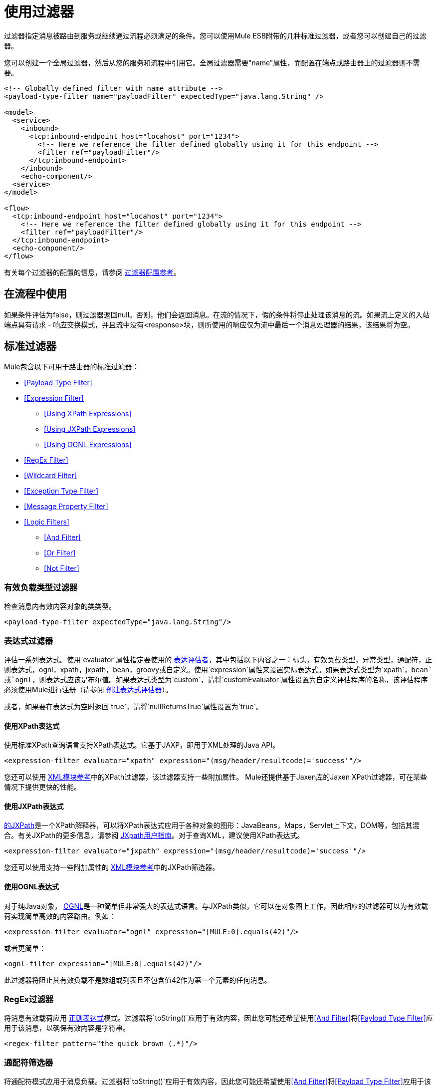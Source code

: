 = 使用过滤器

过滤器指定消息被路由到服务或继续通过流程必须满足的条件。您可以使用Mule ESB附带的几种标准过滤器，或者您可以创建自己的过滤器。

您可以创建一个全局过滤器，然后从您的服务和流程中引用它。全局过滤器需要"name"属性，而配置在端点或路由器上的过滤器则不需要。

[source, xml, linenums]
----
<!-- Globally defined filter with name attribute -->
<payload-type-filter name="payloadFilter" expectedType="java.lang.String" />

<model>
  <service>
    <inbound>
      <tcp:inbound-endpoint host="locahost" port="1234">
        <!-- Here we reference the filter defined globally using it for this endpoint -->
        <filter ref="payloadFilter"/>
      </tcp:inbound-endpoint>
    </inbound>
    <echo-component/>
  <service>
</model>

<flow>
  <tcp:inbound-endpoint host="locahost" port="1234">
    <!-- Here we reference the filter defined globally using it for this endpoint -->
    <filter ref="payloadFilter"/>
  </tcp:inbound-endpoint>
  <echo-component/>
</flow>
----

有关每个过滤器的配置的信息，请参阅 link:/mule-user-guide/v/3.2/filters-configuration-reference[过滤器配置参考]。

== 在流程中使用

如果条件评估为false，则过滤器返回null。否则，他们会返回消息。在流的情况下，假的条件将停止处理该消息的流。如果流上定义的入站端点具有请求 - 响应交换模式，并且流中没有<response>块，则所使用的响应仅为流中最后一个消息处理器的结果，该结果将为空。

== 标准过滤器

Mule包含以下可用于路由器的标准过滤器：

*  <<Payload Type Filter>>

*  <<Expression Filter>>

**  <<Using XPath Expressions>>
**  <<Using JXPath Expressions>>
**  <<Using OGNL Expressions>>

*  <<RegEx Filter>>

*  <<Wildcard Filter>>

*  <<Exception Type Filter>>

*  <<Message Property Filter>>

*  <<Logic Filters>>

**  <<And Filter>>
**  <<Or Filter>>
**  <<Not Filter>>

=== 有效负载类型过滤器

检查消息内有效内容对象的类类型。

[source, xml, linenums]
----
<payload-type-filter expectedType="java.lang.String"/>
----

=== 表达式过滤器

评估一系列表达式。使用`evaluator`属性指定要使用的 link:/mule-user-guide/v/3.2/expressions-configuration-reference[表达评估者]，其中包括以下内容之一：标头，有效负载类型，异常类型，通配符，正则表达式，ognl，xpath，jxpath，bean，groovy或自定义。使用`expression`属性来设置实际表达式。如果表达式类型为`xpath`，`bean`或`ognl`，则表达式应该是布尔值。如果表达式类型为`custom`，请将`customEvaluator`属性设置为自定义评估程序的名称，该评估程序必须使用Mule进行注册（请参阅 link:/mule-user-guide/v/3.2/creating-expression-evaluators[创建表达式评估器]）。

或者，如果要在表达式为空时返回`true`，请将`nullReturnsTrue`属性设置为`true`。

==== 使用XPath表达式

使用标准XPath查询语言支持XPath表达式。它基于JAXP，即用于XML处理的Java API。

[source, xml, linenums]
----
<expression-filter evaluator="xpath" expression="(msg/header/resultcode)='success'"/>
----

您还可以使用 link:/mule-user-guide/v/3.2/xml-module-reference[XML模块参考]中的XPath过滤器，该过滤器支持一些附加属性。 Mule还提供基于Jaxen库的Jaxen XPath过滤器，可在某些情况下提供更快的性能。

==== 使用JXPath表达式

http://jakarta.apache.org/commons/jxpath/[的JXPath]是一个XPath解释器，可以将XPath表达式应用于各种对象的图形：JavaBeans，Maps，Servlet上下文，DOM等，包括其混合。有关JXPath的更多信息，请参阅 http://jakarta.apache.org/commons/jxpath/users-guide.html[JXpath用户指南]。对于查询XML，建议使用XPath表达式。

[source, xml, linenums]
----
<expression-filter evaluator="jxpath" expression="(msg/header/resultcode)='success'"/>
----

您还可以使用支持一些附加属性的 link:/mule-user-guide/v/3.2/xml-module-reference[XML模块参考]中的JXPath筛选器。

==== 使用OGNL表达式

对于纯Java对象， http://commons.apache.org/ognl/[OGNL]是一种简单但非常强大的表达式语言。与JXPath类似，它可以在对象图上工作，因此相应的过滤器可以为有效载荷实现简单高效的内容路由。例如：

[source, xml, linenums]
----
<expression-filter evaluator="ognl" expression="[MULE:0].equals(42)"/>
----

或者更简单：

[source, xml, linenums]
----
<ognl-filter expression="[MULE:0].equals(42)"/>
----

此过滤器将阻止其有效负载不是数组或列表且不包含值42作为第一个元素的任何消息。

===  RegEx过滤器

将消息有效载荷应用 http://www.regular-expressions.info/[正则表达式]模式。过滤器将`toString()`应用于有效内容，因此您可能还希望使用<<And Filter>>将<<Payload Type Filter>>应用于该消息，以确保有效内容是字符串。

[source, xml, linenums]
----
<regex-filter pattern="the quick brown (.*)"/>
----

=== 通配符筛选器

将通配符模式应用于消息负载。过滤器将`toString()`应用于有效内容，因此您可能还希望使用<<And Filter>>将<<Payload Type Filter>>应用于该消息，以确保有效内容是字符串。

对于字符串"the quick brown fox jumped over the lazy dog"，以下模式将匹配：

*  * x跳过懒狗
* 快速*
*  * fox *

[source, xml, linenums]
----
<wildcard-filter pattern="the quick brown *"/>
----

=== 异常类型过滤器

与异常类型匹配的过滤器。

[source, xml, linenums]
----
<exception-type-filter expectedType="java.lang.RuntimeException"/>
----

=== 消息属性过滤器

该过滤器允许您根据消息的一个或多个属性的值向路由器添加逻辑。此过滤器功能非常强大，因为消息属性已公开，允许您引用任何特定于传输的或用户定义的属性。例如，您可以匹配HTTP事件的一个或多个HTTP标头，匹配JMS中的属性和电子邮件等等。

默认情况下，比较是区分大小写的。您可以设置`caseSensitive`属性来覆盖此行为。

[source, xml, linenums]
----
<message-property-filter pattern="Content-Type=text/xml" caseSensitive="false"/>
----

表达式总是一个关键值对。如果你想使用更复杂的表达式，你可以使用逻辑过滤器。以下示例显示了两个过滤器：

[source, xml, linenums]
----
<and-filter>
  <message-property-filter pattern="JMSCorrelationID=1234567890"/>
  <message-property-filter pattern="JMSReplyTo=null"/>
</and-filter>
----

=== 逻辑滤波器

有三种逻辑过滤器可以与其他过滤器一起使用：并且或者和不是。逻辑滤波器可以嵌套，以便表达更复杂的逻辑。

==== 和过滤器

An和Filter组合两个过滤器，并且只接受符合*both*过滤条件的消息。

[source, xml, linenums]
----
<and-filter>
  <payload-type-filter expectedType="java.lang.String"/>
  <regex-filter pattern="the quick brown (.*)"/>
</and-filter>
----

==== 或过滤器

Or过滤器会考虑两个过滤器，并在符合过滤器*either one*的条件时接受该消息。

[source, xml, linenums]
----
<or-filter>
  <payload-type-filter expectedType="java.lang.String"/>
  <payload-type-filter expectedType="java.lang.StringBuffer"/>
</or-filter>
----

==== 不是过滤器

如果没有过滤器符合过滤器中的条件，*not*将接受该消息。

[source, xml, linenums]
----
<not-filter>
  <payload-type-filter expectedType="java.lang.String"/>
</not-filter>
----

== 传输和模块过滤器

几个骡运输和模块提供他们自己的过滤器。例如， link:/mule-user-guide/v/3.2/xml-module-reference[XML模块参考]包含一个过滤器，用于确定消息是否为XML。有关更多信息，请参阅 link:/mule-user-guide/v/3.2/transports-reference[传输参考]和 link:/mule-user-guide/v/3.2/modules-reference[模块参考]。另外，https://www.anypoint.mulesoft.com/exchange/?search=filters[Anypoint Exchange]上还有其他过滤器。

== 创建自定义过滤器

标准过滤器处理大多数过滤要求，但您也可以创建自己的过滤器。要创建过滤器，请实现具有单一方法的Filter接口：

[source, code, linenums]
----
public boolean accept(MuleMessage message);
----

如果消息与过滤器强加的条件相匹配，则此方法返回true。否则，它返回false。

然后，您可以使用带`<custom-filter...>`元素的过滤器，使用`class`属性指定您创建的自定义过滤器类，并使用`<spring:property>`子元素指定任何必需的属性。例如：

[source, xml, linenums]
----
<outbound>
  <filtering-router>
    <http:outbound-endpoint address="http://localhost:65071/services/EnterOrder?method=create" exchange-pattern="request-response"/>
      <custom-filter class="org.mule.transport.http.filters.HttpRequestWildcardFilter">
        <spring:property name="pattern" value="/services/EnterOrder?wsdl"/>
      </custom-filter>
  </filtering-router>
</outbound>
----

